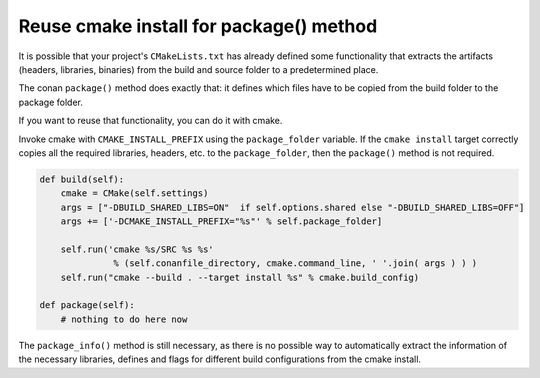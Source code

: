 .. _reuse_cmake_install:

Reuse cmake install for package() method
============================================

It is possible that your project's ``CMakeLists.txt`` has already defined some
functionality that extracts the artifacts (headers, libraries, binaries) from
the build and source folder to a predetermined place.

The conan ``package()`` method does exactly that: it defines which files
have to be copied from the build folder to the package folder.

If you want to reuse that functionality, you can do it with cmake.

Invoke cmake with ``CMAKE_INSTALL_PREFIX`` using the ``package_folder`` variable.
If the ``cmake install`` target correctly copies all the required libraries, headers, etc. to the ``package_folder``,
then the ``package()`` method is not required.


.. code-block:: python

    def build(self):
        cmake = CMake(self.settings)
        args = ["-DBUILD_SHARED_LIBS=ON"  if self.options.shared else "-DBUILD_SHARED_LIBS=OFF"]
        args += ['-DCMAKE_INSTALL_PREFIX="%s"' % self.package_folder]

        self.run('cmake %s/SRC %s %s'
                  % (self.conanfile_directory, cmake.command_line, ' '.join( args ) ) )
        self.run("cmake --build . --target install %s" % cmake.build_config)

    def package(self):
        # nothing to do here now


The ``package_info()`` method is still necessary, as there is no possible way to
automatically extract the information of the necessary libraries, defines and flags for different
build configurations from the cmake install.
